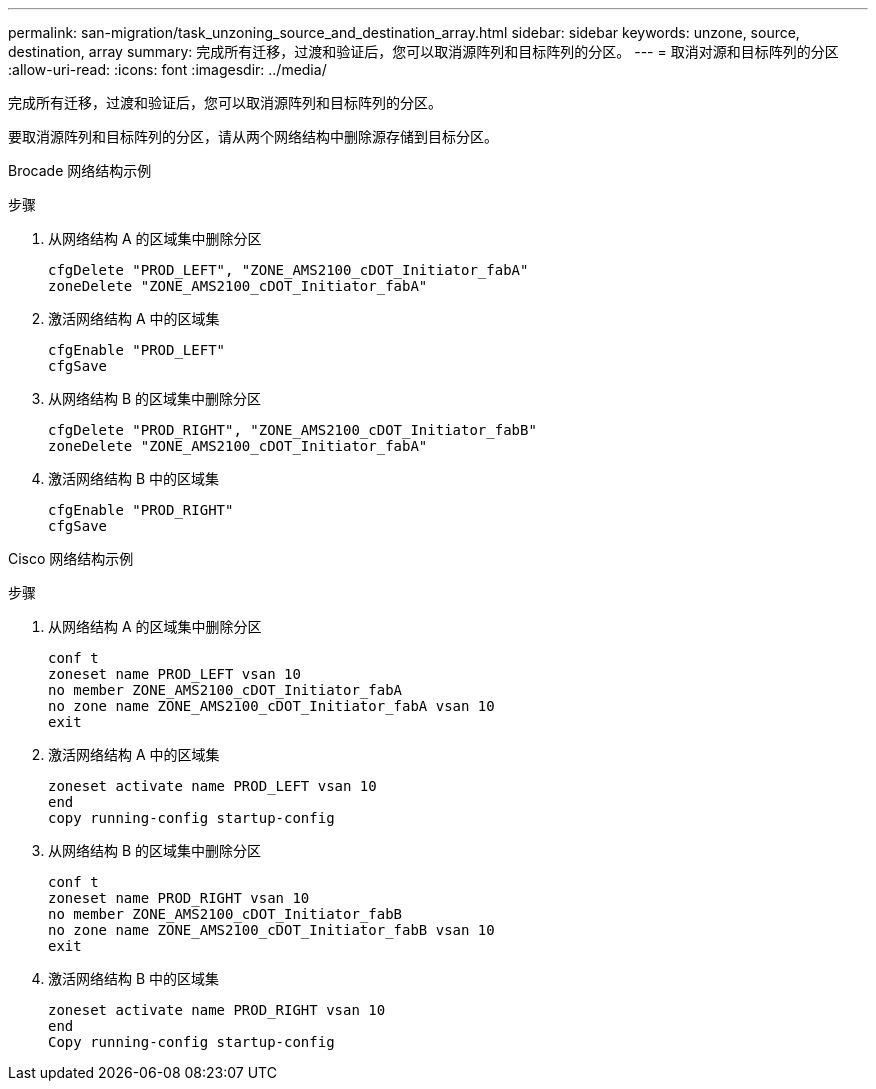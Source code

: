 ---
permalink: san-migration/task_unzoning_source_and_destination_array.html 
sidebar: sidebar 
keywords: unzone, source, destination, array 
summary: 完成所有迁移，过渡和验证后，您可以取消源阵列和目标阵列的分区。 
---
= 取消对源和目标阵列的分区
:allow-uri-read: 
:icons: font
:imagesdir: ../media/


[role="lead"]
完成所有迁移，过渡和验证后，您可以取消源阵列和目标阵列的分区。

要取消源阵列和目标阵列的分区，请从两个网络结构中删除源存储到目标分区。

Brocade 网络结构示例

.步骤
. 从网络结构 A 的区域集中删除分区
+
[listing]
----
cfgDelete "PROD_LEFT", "ZONE_AMS2100_cDOT_Initiator_fabA"
zoneDelete "ZONE_AMS2100_cDOT_Initiator_fabA"
----
. 激活网络结构 A 中的区域集
+
[listing]
----
cfgEnable "PROD_LEFT"
cfgSave
----
. 从网络结构 B 的区域集中删除分区
+
[listing]
----
cfgDelete "PROD_RIGHT", "ZONE_AMS2100_cDOT_Initiator_fabB"
zoneDelete "ZONE_AMS2100_cDOT_Initiator_fabA"
----
. 激活网络结构 B 中的区域集
+
[listing]
----
cfgEnable "PROD_RIGHT"
cfgSave
----


Cisco 网络结构示例

.步骤
. 从网络结构 A 的区域集中删除分区
+
[listing]
----
conf t
zoneset name PROD_LEFT vsan 10
no member ZONE_AMS2100_cDOT_Initiator_fabA
no zone name ZONE_AMS2100_cDOT_Initiator_fabA vsan 10
exit
----
. 激活网络结构 A 中的区域集
+
[listing]
----
zoneset activate name PROD_LEFT vsan 10
end
copy running-config startup-config
----
. 从网络结构 B 的区域集中删除分区
+
[listing]
----
conf t
zoneset name PROD_RIGHT vsan 10
no member ZONE_AMS2100_cDOT_Initiator_fabB
no zone name ZONE_AMS2100_cDOT_Initiator_fabB vsan 10
exit
----
. 激活网络结构 B 中的区域集
+
[listing]
----
zoneset activate name PROD_RIGHT vsan 10
end
Copy running-config startup-config
----

